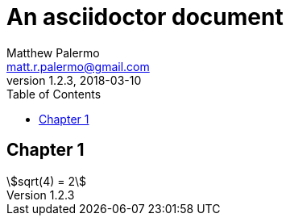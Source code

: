 = An asciidoctor document
Matthew Palermo <matt.r.palermo@gmail.com>
v1.2.3, 2018-03-10
:toc: left
:homepage: https://mattpalermo.github.com/
:stem:

== Chapter 1

[stem]
++++ 
sqrt(4) = 2
++++
